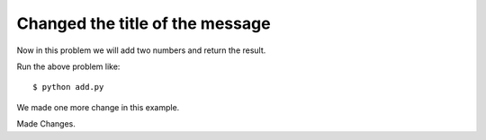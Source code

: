 Changed the title of the message
=================================

Now in this problem we will add two numbers and return the result.

.. listing:: kushaldas/assignment1/add.py python

Run the above problem like::

       $ python add.py

We made one more change in this example.

Made Changes.
